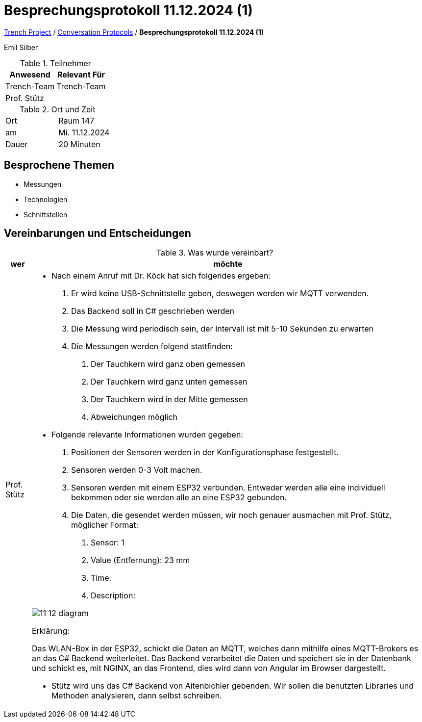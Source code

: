 = Besprechungsprotokoll 11.12.2024 (1)

link:/01-projekte-2025-4chif-syp-trench/[Trench Project] / link:/01-projekte-2025-4chif-syp-trench/conversation-protocols/[Conversation Protocols] / *Besprechungsprotokoll 11.12.2024 (1)*

Emil Silber

.Teilnehmer
|===
|Anwesend |Relevant Für

|Trench-Team
|Trench-Team

|Prof. Stütz
|

|===

.Ort und Zeit
[cols=2*]
|===
|Ort
|Raum 147

|am
|Mi. 11.12.2024
|Dauer
|20 Minuten
|===



== Besprochene Themen

* Messungen
* Technologien
* Schnittstellen

== Vereinbarungen und Entscheidungen

.Was wurde vereinbart?
[%autowidth]
|===
|wer |möchte 

| Prof. Stütz
a| 

- Nach einem Anruf mit Dr. Köck hat sich folgendes ergeben:
1.	Er wird keine USB-Schnittstelle geben, deswegen werden wir MQTT verwenden.
2.	Das Backend soll in C# geschrieben werden
3.	Die Messung wird periodisch sein, der Intervall ist mit 5-10 Sekunden zu erwarten
4.	Die Messungen werden folgend stattfinden:
a.	Der Tauchkern wird ganz oben gemessen
b.	Der Tauchkern wird ganz unten gemessen
c.	Der Tauchkern wird in der Mitte gemessen
d.	Abweichungen möglich

- Folgende relevante Informationen wurden gegeben:
1.	Positionen der Sensoren werden in der Konfigurationsphase festgestellt.
2.	Sensoren werden 0-3 Volt machen.
3.	Sensoren werden mit einem ESP32 verbunden. Entweder werden alle eine individuell bekommen oder sie werden alle an eine ESP32 gebunden.
4.	Die Daten, die gesendet werden müssen, wir noch genauer ausmachen mit Prof. Stütz, möglicher Format:
a.	Sensor: 1
b.	Value (Entfernung): 23 mm
c.	Time: 
d.	Description:

image::/01-projekte-2025-4chif-syp-trench/conversation-protocols/teacher/2024-12-04_teacher/protocol-images/11-12-diagram.png[]


Erklärung:

Das WLAN-Box in der ESP32, schickt die Daten an MQTT, welches dann mithilfe eines MQTT-Brokers es an das C# Backend weiterleitet. Das Backend verarbeitet die Daten und speichert sie in der Datenbank und schickt es, mit NGINX, an das Frontend, dies wird dann von Angular im Browser dargestellt.

- Stütz wird uns das C# Backend von Aitenbichler gebenden. Wir sollen die benutzten Libraries und Methoden analysieren, dann selbst schreiben.

|===